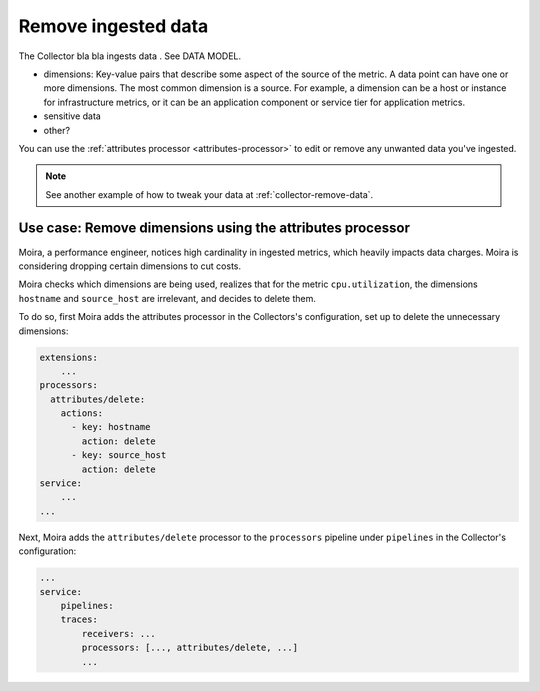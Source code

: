 .. _configure-remove:

*********************************************************************
Remove ingested data 
*********************************************************************

.. meta::
      :description: Remove data ingested with the Splunk Distribution of OpenTelemetry Collector.

The Collector bla bla ingests data . See DATA MODEL.

* dimensions: Key-value pairs that describe some aspect of the source of the metric. A data point can have one or more dimensions. The most common dimension is a source. For example, a dimension can be a host or instance for infrastructure metrics, or it can be an application component or service tier for application metrics.
* sensitive data
* other?

You can use the :ref:`attributes processor <attributes-processor>` to edit or remove any unwanted data you've ingested.

.. note:: See another example of how to tweak your data at :ref:`collector-remove-data`.

Use case: Remove dimensions using the attributes processor
==============================================================================

Moira, a performance engineer, notices high cardinality in ingested metrics, which heavily impacts data charges. Moira is considering dropping certain dimensions to cut costs. 

Moira checks which dimensions are being used, realizes that for the metric ``cpu.utilization``, the dimensions ``hostname`` and ``source_host`` are irrelevant, and decides to delete them.

To do so, first Moira adds the attributes processor in the Collectors's configuration, set up to delete the unnecessary dimensions:

.. code-block:: yaml

    extensions: 
        ...  
    processors:
      attributes/delete:
        actions:
          - key: hostname
            action: delete
          - key: source_host
            action: delete            
    service:
        ...
    ...

Next, Moira adds the ``attributes/delete`` processor to the ``processors`` pipeline under ``pipelines`` in the Collector's configuration: 

.. code-block:: yaml

    ... 
    service:
        pipelines:
        traces:
            receivers: ...
            processors: [..., attributes/delete, ...] 
            ...
